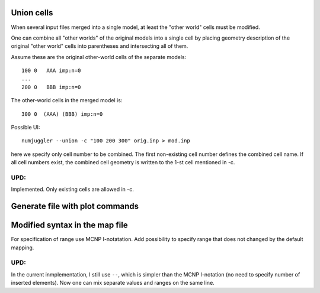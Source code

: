 Union cells
=============



When several input files merged into a single model, at least the "other world"
cells must be modified.

One can combine all "other worlds" of the original models into a single cell by
placing geometry description of the original "other world" cells into
parentheses and intersecting all of them.

Assume these are the original other-world cells of the separate models::

    100 0   AAA imp:n=0
    ...
    200 0   BBB imp:n=0

The other-world cells in the merged model is::

    300 0  (AAA) (BBB) imp:n=0

Possible UI::

    numjuggler --union -c "100 200 300" orig.inp > mod.inp

here we specify only cell number to be combined. The first non-existing cell
number defines the combined cell name. If all cell numbers exist, the combined
cell geometry is written to the 1-st cell mentioned in -c.


UPD:
--------
Implemented. Only existing cells are allowed in -c.


Generate file with plot commands
===================================


Modified syntax in the map file
====================================
For specification of range use MCNP I-notatation. Add possibility to specify range that does not changed by the default mapping.

UPD:
------

In the current inmplementation, I still use ``--``, which is simpler than the MCNP I-notation (no need to specify number of
inserted elements). Now one can mix separate values and ranges on the same line.

